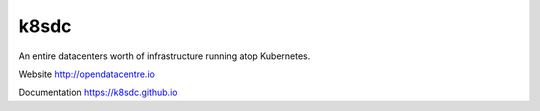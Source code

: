 k8sdc
=====

An entire datacenters worth of infrastructure running atop Kubernetes.

Website http://opendatacentre.io

Documentation https://k8sdc.github.io




